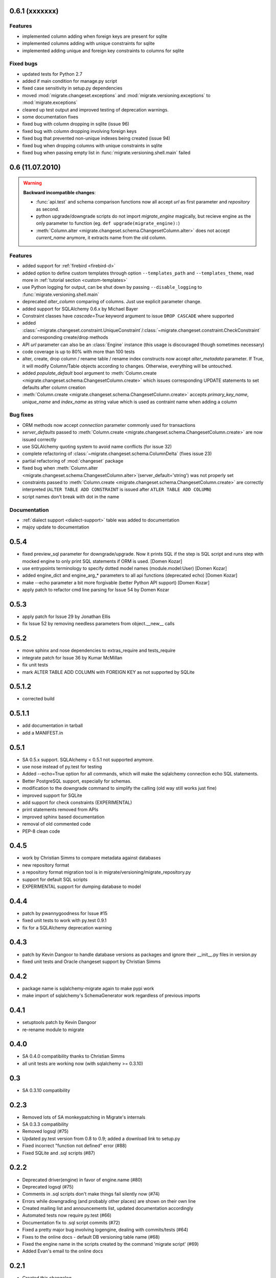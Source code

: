 0.6.1 (xxxxxxx)
---------------------------

Features
******************
- implemented column adding when foreign keys are present for sqlite
- implemented columns adding with unique constraints for sqlite
- implemented adding unique and foreign key constraints to columns
  for sqlite


Fixed bugs
******************

- updated tests for Python 2.7
- added if main condition for manage.py script
- fixed case sensitivity in setup.py dependencies
- moved :mod:`migrate.changeset.exceptions` and :mod:`migrate.versioning.exceptions`
  to :mod:`migrate.exceptions`
- cleared up test output and improved testing of deprecation warnings.
- some documentation fixes
- fixed bug with column dropping in sqlite (issue 96)
- fixed bug with column dropping involving foreign keys
- fixed bug that prevented non-unique indexes being created (issue 94)
- fixed bug when dropping columns with unique constraints in sqlite
- fixed bug when passing empty list in :func:`migrate.versioning.shell.main` failed

0.6 (11.07.2010)
---------------------------

.. _backwards-06:

.. warning:: **Backward incompatible changes**:

    - :func:`api.test` and schema comparison functions now all accept `url` as first parameter and `repository` as second.
    - python upgrade/downgrade scripts do not import `migrate_engine` magically, but recieve engine as the only parameter to function (eg. ``def upgrade(migrate_engine):``)
    - :meth:`Column.alter <migrate.changeset.schema.ChangesetColumn.alter>` does not accept `current_name` anymore, it extracts name from the old column.

Features
**************

- added support for :ref:`firebird <firebird-d>`
- added option to define custom templates through option ``--templates_path`` and ``--templates_theme``,
  read more in :ref:`tutorial section <custom-templates>`
- use Python logging for output, can be shut down by passing ``--disable_logging`` to :func:`migrate.versioning.shell.main`
- deprecated `alter_column` comparing of columns. Just use explicit parameter change.
- added support for SQLAlchemy 0.6.x by Michael Bayer
- Constraint classes have `cascade=True` keyword argument to issue ``DROP CASCADE`` where supported
- added :class:`~migrate.changeset.constraint.UniqueConstraint`/:class:`~migrate.changeset.constraint.CheckConstraint`
  and corresponding create/drop methods
- API `url` parameter can also be an :class:`Engine` instance (this usage is discouraged though sometimes necessary)
- code coverage is up to 80% with more than 100 tests
- alter, create, drop column / rename table / rename index constructs now accept `alter_metadata` parameter. If True, it will modify Column/Table objects according to changes. Otherwise, everything will be untouched.
- added `populate_default` bool argument to :meth:`Column.create <migrate.changeset.schema.ChangesetColumn.create>` which issues corresponding UPDATE statements to set defaults after column creation
- :meth:`Column.create <migrate.changeset.schema.ChangesetColumn.create>` accepts `primary_key_name`, `unique_name` and `index_name` as string value which is used as contraint name when adding a column

Bug fixes
*****************

- ORM methods now accept `connection` parameter commonly used for transactions
- `server_defaults` passed to :meth:`Column.create <migrate.changeset.schema.ChangesetColumn.create>`
  are now issued correctly
- use SQLAlchemy quoting system to avoid name conflicts (for issue 32)
- complete refactoring of :class:`~migrate.changeset.schema.ColumnDelta` (fixes issue 23)
- partial refactoring of :mod:`changeset` package
- fixed bug when :meth:`Column.alter <migrate.changeset.schema.ChangesetColumn.alter>`\(server_default='string') was not properly set
- constraints passed to :meth:`Column.create <migrate.changeset.schema.ChangesetColumn.create>` are correctly interpreted  (``ALTER TABLE ADD CONSTRAINT`` is issued after ``ATLER TABLE ADD COLUMN``)
- script names don't break with dot in the name

Documentation
*********************

- :ref:`dialect support <dialect-support>` table was added to documentation
- majoy update to documentation



0.5.4
-----

- fixed preview_sql parameter for downgrade/upgrade. Now it prints SQL if the step is SQL script and runs step with mocked engine to only print SQL statements if ORM is used. [Domen Kozar]
- use entrypoints terminology to specify dotted model names (module.model:User) [Domen Kozar]
- added engine_dict and engine_arg_* parameters to all api functions (deprecated echo) [Domen Kozar]
- make --echo parameter a bit more forgivable (better Python API support)  [Domen Kozar]
- apply patch to refactor cmd line parsing for Issue 54 by Domen Kozar

0.5.3
-----

- apply patch for Issue 29 by Jonathan Ellis
- fix Issue 52 by removing needless parameters from object.__new__ calls

0.5.2
-----

- move sphinx and nose dependencies to extras_require and tests_require
- integrate patch for Issue 36 by Kumar McMillan
- fix unit tests
- mark ALTER TABLE ADD COLUMN with FOREIGN KEY as not supported by SQLite

0.5.1.2
-------

- corrected build

0.5.1.1
-------

- add documentation in tarball
- add a MANIFEST.in

0.5.1
-----

- SA 0.5.x support. SQLAlchemy < 0.5.1 not supported anymore.
- use nose instead of py.test for testing
- Added --echo=True option for all commands, which will make the sqlalchemy connection echo SQL statements.
- Better PostgreSQL support, especially for schemas.
- modification to the downgrade command to simplify the calling (old way still works just fine)
- improved support for SQLite
- add support for check constraints (EXPERIMENTAL)
- print statements removed from APIs
- improved sphinx based documentation
- removal of old commented code
- PEP-8 clean code

0.4.5
-----

- work by Christian Simms to compare metadata against databases
- new repository format
- a repository format migration tool is in migrate/versioning/migrate_repository.py
- support for default SQL scripts
- EXPERIMENTAL support for dumping database to model

0.4.4
-----

- patch by pwannygoodness for Issue #15
- fixed unit tests to work with py.test 0.9.1
- fix for a SQLAlchemy deprecation warning

0.4.3
-----

- patch by Kevin Dangoor to handle database versions as packages and ignore their __init__.py files in version.py
- fixed unit tests and Oracle changeset support by Christian Simms

0.4.2
-----

- package name is sqlalchemy-migrate again to make pypi work
- make import of sqlalchemy's SchemaGenerator work regardless of previous imports

0.4.1
-----

- setuptools patch by Kevin Dangoor
- re-rename module to migrate

0.4.0
-----

- SA 0.4.0 compatibility thanks to Christian Simms
- all unit tests are working now (with sqlalchemy >= 0.3.10)

0.3
---

- SA 0.3.10 compatibility

0.2.3
-----

- Removed lots of SA monkeypatching in Migrate's internals
- SA 0.3.3 compatibility
- Removed logsql (#75)
- Updated py.test version from 0.8 to 0.9; added a download link to setup.py
- Fixed incorrect "function not defined" error (#88)
- Fixed SQLite and .sql scripts (#87)

0.2.2
-----

- Deprecated driver(engine) in favor of engine.name (#80)
- Deprecated logsql (#75)
- Comments in .sql scripts don't make things fail silently now (#74)
- Errors while downgrading (and probably other places) are shown on their own line
- Created mailing list and announcements list, updated documentation accordingly
- Automated tests now require py.test (#66)
- Documentation fix to .sql script commits (#72)
- Fixed a pretty major bug involving logengine, dealing with commits/tests (#64)
- Fixes to the online docs - default DB versioning table name (#68)
- Fixed the engine name in the scripts created by the command 'migrate script' (#69)
- Added Evan's email to the online docs

0.2.1
-----

- Created this changelog
- Now requires (and is now compatible with) SA 0.3
- Commits across filesystems now allowed (shutil.move instead of os.rename) (#62)
